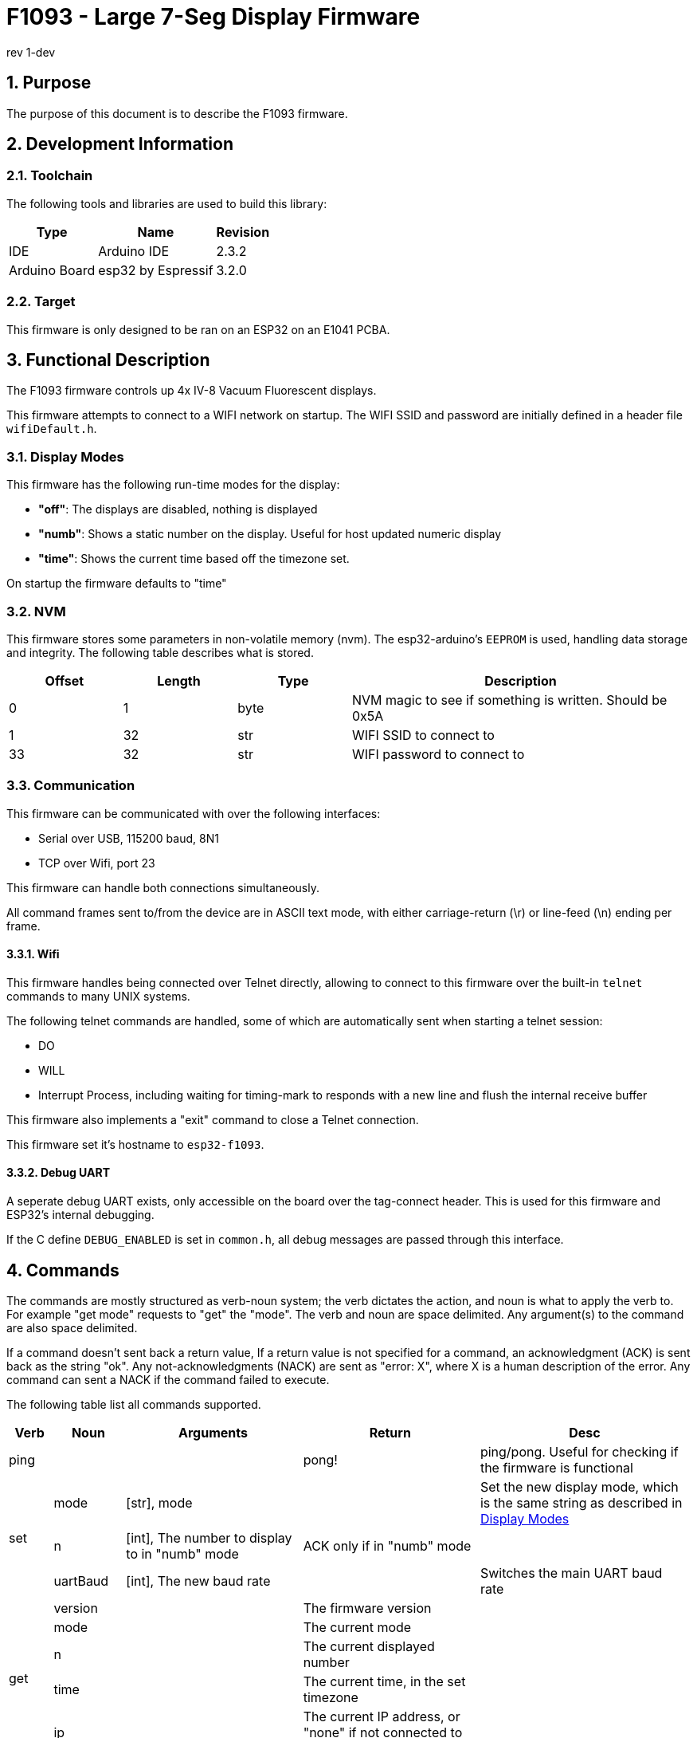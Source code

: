 = F1093 - Large 7-Seg Display Firmware
rev 1-dev

:sectnums:

== Purpose
The purpose of this document is to describe the F1093 firmware.

== Development Information

=== Toolchain
The following tools and libraries are used to build this library:

[%autowidth]
|===
|Type|Name|Revision

|IDE
|Arduino IDE
|2.3.2

|Arduino Board
|esp32 by Espressif
|3.2.0
|===

=== Target
This firmware is only designed to be ran on an ESP32 on an E1041 PCBA.

== Functional Description
The F1093 firmware controls up 4x IV-8 Vacuum Fluorescent displays.

This firmware attempts to connect to a WIFI network on startup. The WIFI SSID and password are initially defined in a header file `wifiDefault.h`.

=== Display Modes
This firmware has the following run-time modes for the display:

* *"off"*: The displays are disabled, nothing is displayed
* *"numb"*: Shows a static number on the display. Useful for host updated numeric display
* *"time"*: Shows the current time based off the timezone set.

On startup the firmware defaults to "time"

=== NVM

This firmware stores some parameters in non-volatile memory (nvm). The esp32-arduino's `EEPROM` is used, handling data storage and integrity.
The following table describes what is stored.

[cols="1,1,1,3"]
|===
|Offset|Length|Type|Description

|0
|1
|byte
|NVM magic to see if something is written. Should be 0x5A

|1
|32
|str
|WIFI SSID to connect to

|33
|32
|str
|WIFI password to connect to

|===

=== Communication
This firmware can be communicated with over the following interfaces:

* Serial over USB, 115200 baud, 8N1
* TCP over Wifi, port 23

This firmware can handle both connections simultaneously.

All command frames sent to/from the device are in ASCII text mode, with either carriage-return (\r) or line-feed (\n) ending per frame.

==== Wifi
This firmware handles being connected over Telnet directly, allowing to connect to this firmware over the built-in `telnet` commands to many UNIX systems.

The following telnet commands are handled, some of which are automatically sent when starting a telnet session:

* DO
* WILL
* Interrupt Process, including waiting for timing-mark to responds with a new line and flush the internal receive buffer

This firmware also implements a "exit" command to close a Telnet connection.

This firmware set it's hostname to `esp32-f1093`.

==== Debug UART

A seperate debug UART exists, only accessible on the board over the tag-connect header. This is used for this firmware and ESP32's internal debugging.

If the C define `DEBUG_ENABLED` is set in `common.h`, all debug messages are passed through this interface.


[page-layout=landscape]
<<<


== Commands
The commands are mostly structured as verb-noun system; the verb dictates the action, and noun is what to apply the verb to. For example "get mode" requests to "get" the "mode".
The verb and noun are space delimited. Any argument(s) to the command are also space delimited.

If a command doesn't sent back a return value,
If a return value is not specified for a command, an acknowledgment (ACK) is sent back as the string "ok".
Any not-acknowledgments (NACK) are sent as "error: X", where X is a human description of the error. Any command can sent a NACK if the command failed to execute.

The following table list all commands supported.

// [%autowidth]
[cols="1,2,5,5,6"]
|===
|Verb|Noun|Arguments|Return|Desc

|ping
|
|
|pong!
|ping/pong. Useful for checking if the firmware is functional

.3+|set
|mode
|[str], mode
|
|Set the new display mode, which is the same string as described in <<Display Modes>>

|n
|[int], The number to display to in "numb" mode
|ACK only if in "numb" mode
|

//|timezone
//|The timezone as the TZ identifier
//|ACK
//|

// |time
// |Either the current time in the format "HH:MM:SS", or "auto" to automatically fetch the time from the internet
// |
// |

|uartBaud
|[int], The new baud rate
|
|Switches the main UART baud rate

.5+|get
|version
|
|The firmware version
|

|mode
|
|The current mode
|

|n
|
|The current displayed number
|


// |timezone
// |
// |The timezone as a TZ identifier
// |

|time
|
|The current time, in the set timezone
|

|ip
|
|The current IP address, or "none" if not connected to WiFi
|

.4+|update
|begin
|The firmware size in bytes
|
|Starts a firmware update

|cont
|The number of bytes to send, then the raw bytes after reception of the first ACK
|ACK, followed by another ACK after raw bytes received
|When this command is received with the number of bytes to send, an ACK is sent. The firmware then expects
 that many bytes (not ASCII) to be received, in which another ACK will be sent after all expected bytes are received

|end
|
|
|Finishes the firmware update process

|cancel
|
|
|Cancels any on-going firmware update process

|exit
|
|
|
|In Telnet mode, this command sends the required Telnet commands to disconnect.

|reboot
|
|
|
|Restarts the ESP32
|===
